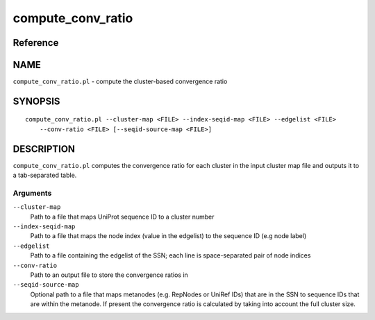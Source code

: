 compute_conv_ratio
==================

Reference
---------


NAME
----

``compute_conv_ratio.pl`` - compute the cluster-based convergence ratio



SYNOPSIS
--------

::

   compute_conv_ratio.pl --cluster-map <FILE> --index-seqid-map <FILE> --edgelist <FILE>
       --conv-ratio <FILE> [--seqid-source-map <FILE>]



DESCRIPTION
-----------

``compute_conv_ratio.pl`` computes the convergence ratio for each
cluster in the input cluster map file and outputs it to a tab-separated
table.



Arguments
~~~~~~~~~

``--cluster-map``
   Path to a file that maps UniProt sequence ID to a cluster number

``--index-seqid-map``
   Path to a file that maps the node index (value in the edgelist) to
   the sequence ID (e.g node label)

``--edgelist``
   Path to a file containing the edgelist of the SSN; each line is
   space-separated pair of node indices

``--conv-ratio``
   Path to an output file to store the convergence ratios in

``--seqid-source-map``
   Optional path to a file that maps metanodes (e.g. RepNodes or UniRef
   IDs) that are in the SSN to sequence IDs that are within the
   metanode. If present the convergence ratio is calculated by taking
   into account the full cluster size.

